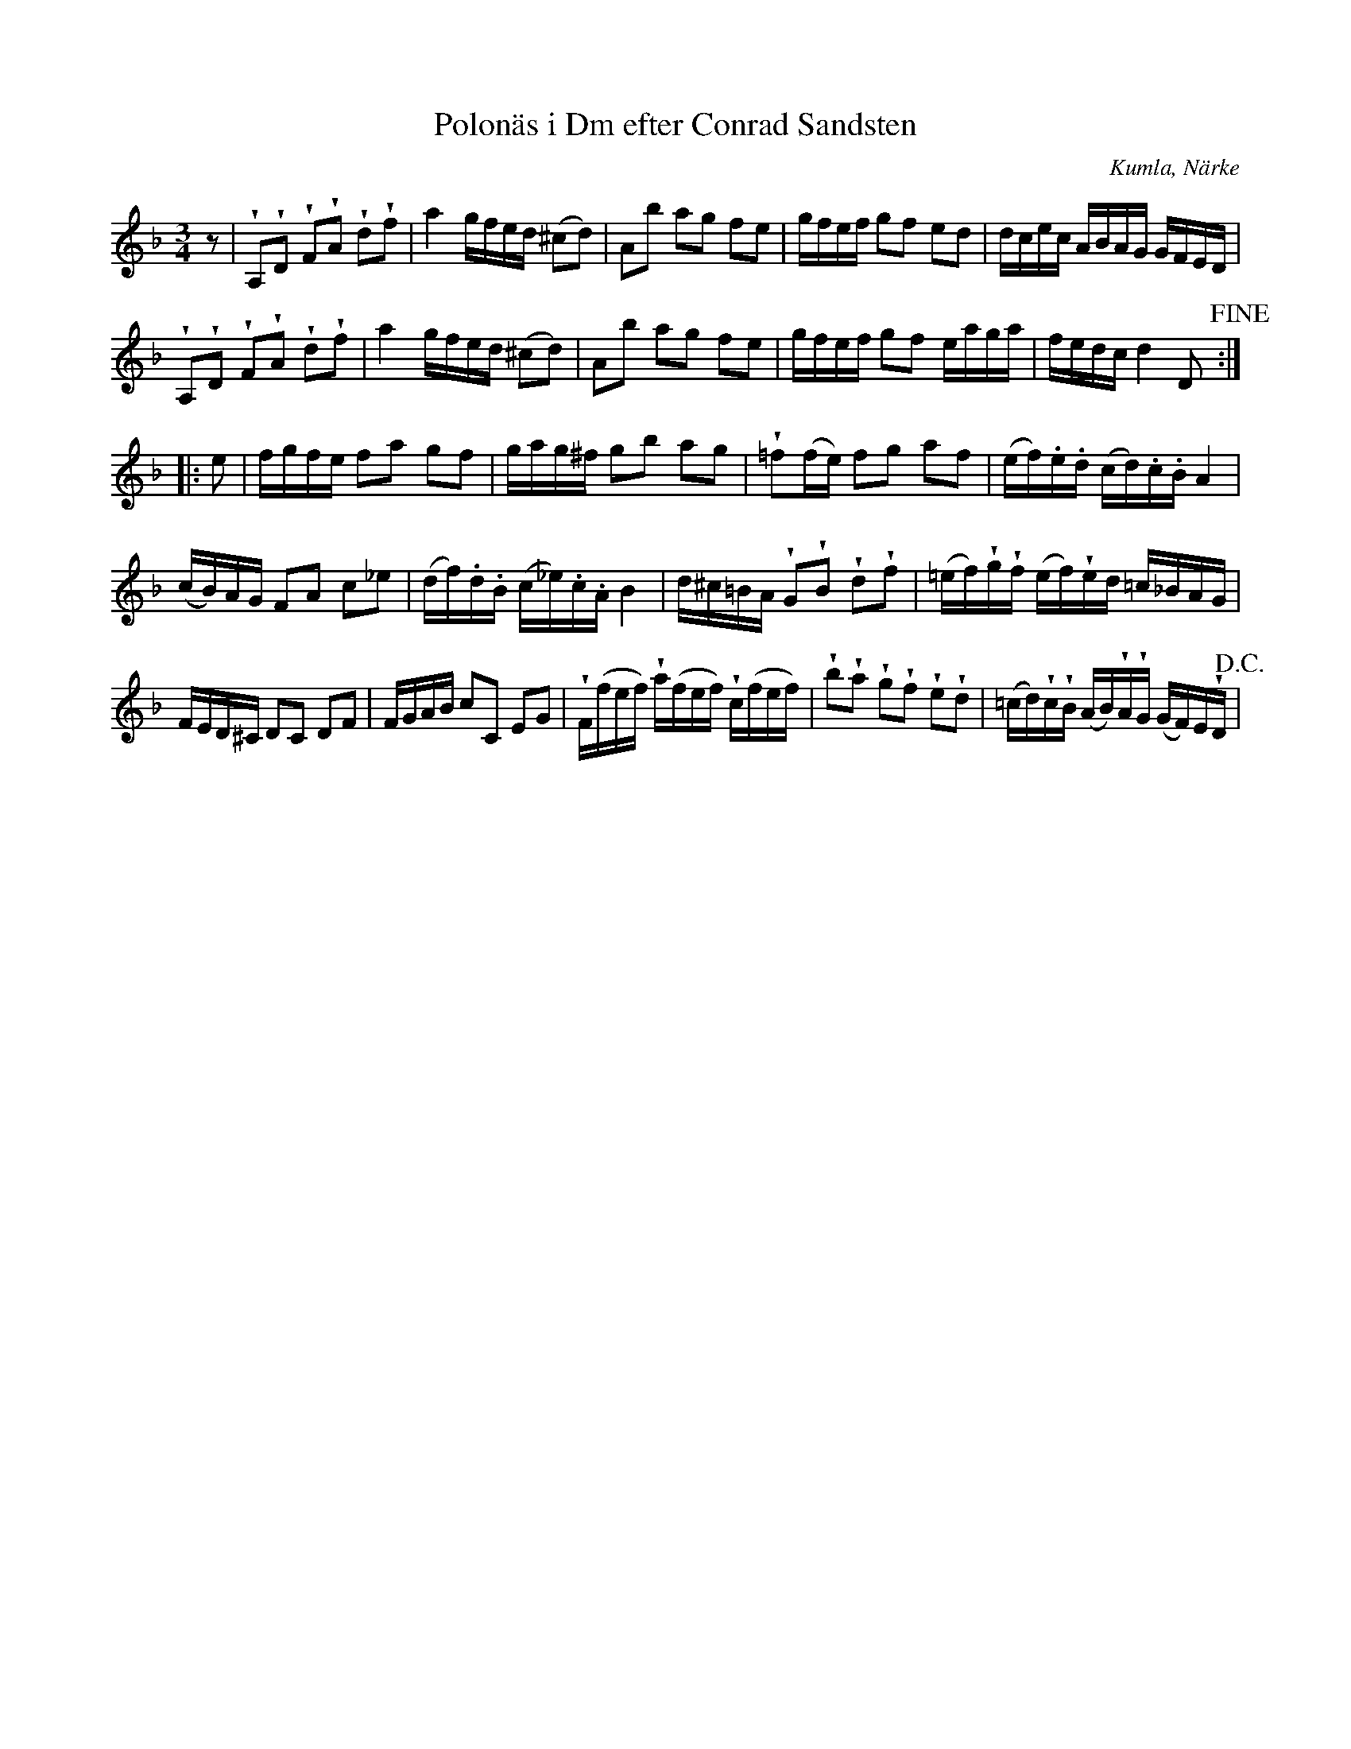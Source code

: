 %%abc-charset utf-8

X:1
T:Polonäs i Dm efter Conrad Sandsten
S:efter Conrad Sandsten
B:SMUS - katalog M170 bild 23 
B:Conrad Sandstens notbok
O:Kumla, Närke
Z:Nils L
M:3/4
L:1/16
R:Polonäs
U:w=wedge
K:Dm
z2 | wA,2wD2 wF2wA2 wd2wf2 | a4 gfed (^c2d2) | A2b2 a2g2 f2e2 | gfef g2f2 e2d2 | dcec ABAG GFED | 
wA,2wD2 wF2wA2 wd2wf2 | a4 gfed (^c2d2) | A2b2 a2g2 f2e2 | gfef g2f2 eaga | fedc d4 D2 !fine! ::  
e2 | fgfe f2a2 g2f2 | gag^f g2b2 a2g2 | w=f2(fe) f2g2 a2f2 | (ef).e.d (cd).c.B A4 |    
(cB)AG F2A2 c2_e2 | (df).d.B (c_e).c.A B4 | d^c=BA wG2wB2 wd2wf2 | (=ef)wgwf (ef)wed =c_BAG | 
FED^C D2C2 D2F2 | FGAB c2C2 E2G2 | wF(fef) wa(fef) wc(fef) | wb2wa2 wg2wf2 we2wd2 | (=cd)wcwB (AB)wAwG (GF)EwD !D.C.! |


